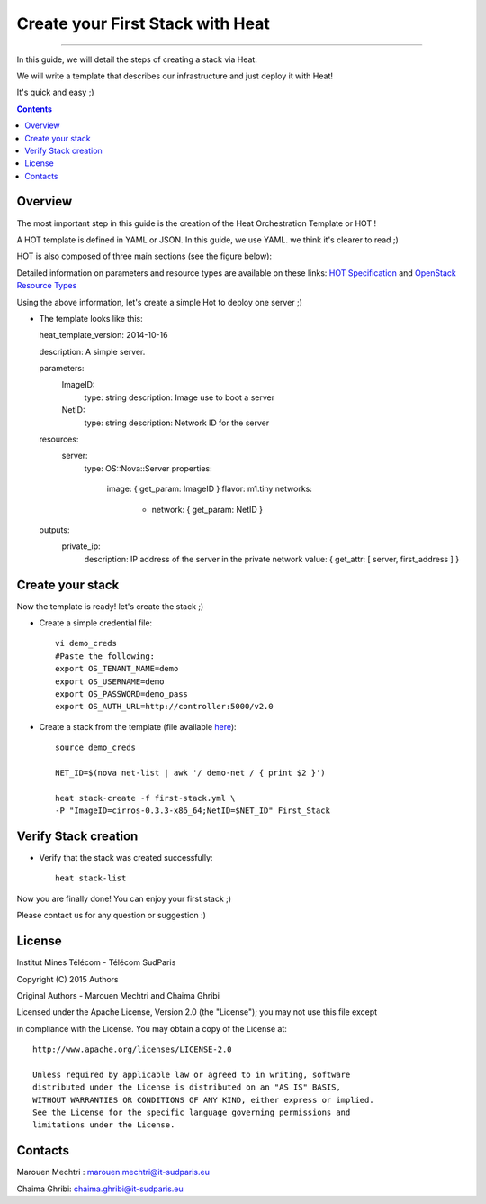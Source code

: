 ####
Create your First Stack with Heat
####

===============================

In this guide, we will detail the steps of creating a stack via Heat.

We will write a template that describes our infrastructure and just deploy it with Heat! 

 
It's quick and easy ;)


.. contents::

Overview
========

The most important step in this guide is the creation of the Heat Orchestration Template or HOT !

A HOT template is defined in YAML or JSON. In this guide, we use YAML. we think it's clearer to read ;)

HOT is also composed of three main sections (see the figure below):

.. image:: https://raw.githubusercontent.com/MarouenMechtri/OpenStack-Heat-Installation/master/images/heat-template.jpg

Detailed information on parameters and resource types are available on these links: `HOT Specification <http://docs.openstack.org/developer/heat/template_guide/hot_spec.html>`_ and  `OpenStack Resource Types <http://docs.openstack.org/developer/heat/template_guide/openstack.html>`_


Using the above information, let's create a simple Hot to deploy one server ;)

* The template looks like this::

  heat_template_version: 2014-10-16

  description: A simple server.

  parameters:
   ImageID:
    type: string
    description: Image use to boot a server
   NetID:
    type: string
    description: Network ID for the server

  resources:
   server:
    type: OS::Nova::Server
    properties:
     image: { get_param: ImageID }
     flavor: m1.tiny
     networks:
      - network: { get_param: NetID }

  outputs:
   private_ip:
    description: IP address of the server in the private network
    value: { get_attr: [ server, first_address ] }


Create your stack
=================

Now the template is ready! let's create the stack ;)

* Create a simple credential file::

    vi demo_creds
    #Paste the following:
    export OS_TENANT_NAME=demo
    export OS_USERNAME=demo
    export OS_PASSWORD=demo_pass
    export OS_AUTH_URL=http://controller:5000/v2.0
    
* Create a stack from the template (file available `here <https://github.com/MarouenMechtri/Heat-Installation-for-OpenStack-Juno/blob/master/heat-templates/first-stack.yml>`_)::

    source demo_creds

    NET_ID=$(nova net-list | awk '/ demo-net / { print $2 }')

    heat stack-create -f first-stack.yml \
    -P "ImageID=cirros-0.3.3-x86_64;NetID=$NET_ID" First_Stack

    
Verify Stack creation
=====================

* Verify that the stack was created successfully::

    heat stack-list

Now you are finally done! You can enjoy your first stack ;)

Please contact us for any question or suggestion :)


License
=======

Institut Mines Télécom - Télécom SudParis  

Copyright (C) 2015  Authors

Original Authors -  Marouen Mechtri and  Chaima Ghribi 

Licensed under the Apache License, Version 2.0 (the "License");
you may not use this file except 

in compliance with the License. You may obtain a copy of the License at::

    http://www.apache.org/licenses/LICENSE-2.0
    
    Unless required by applicable law or agreed to in writing, software
    distributed under the License is distributed on an "AS IS" BASIS,
    WITHOUT WARRANTIES OR CONDITIONS OF ANY KIND, either express or implied.
    See the License for the specific language governing permissions and
    limitations under the License.


Contacts
========

Marouen Mechtri : marouen.mechtri@it-sudparis.eu

Chaima Ghribi: chaima.ghribi@it-sudparis.eu
